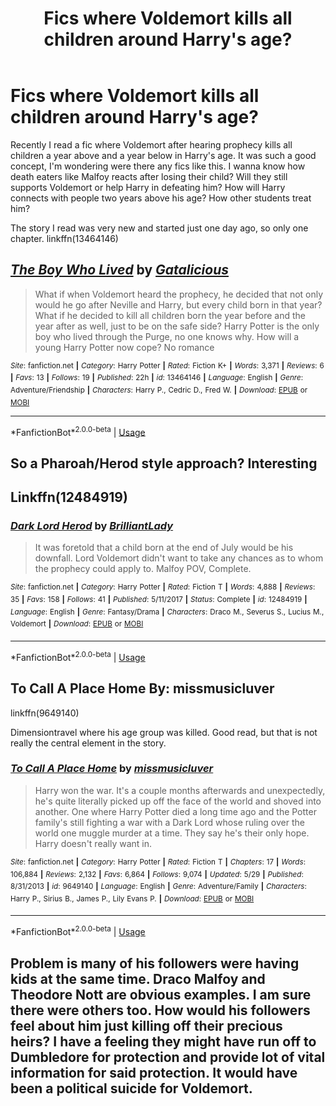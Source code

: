 #+TITLE: Fics where Voldemort kills all children around Harry's age?

* Fics where Voldemort kills all children around Harry's age?
:PROPERTIES:
:Author: kprasad13
:Score: 15
:DateUnix: 1577684519.0
:DateShort: 2019-Dec-30
:FlairText: Request
:END:
Recently I read a fic where Voldemort after hearing prophecy kills all children a year above and a year below in Harry's age. It was such a good concept, I'm wondering were there any fics like this. I wanna know how death eaters like Malfoy reacts after losing their child? Will they still supports Voldemort or help Harry in defeating him? How will Harry connects with people two years above his age? How other students treat him?

The story I read was very new and started just one day ago, so only one chapter. linkffn(13464146)


** [[https://www.fanfiction.net/s/13464146/1/][*/The Boy Who Lived/*]] by [[https://www.fanfiction.net/u/1992366/Gatalicious][/Gatalicious/]]

#+begin_quote
  What if when Voldemort heard the prophecy, he decided that not only would he go after Neville and Harry, but every child born in that year? What if he decided to kill all children born the year before and the year after as well, just to be on the safe side? Harry Potter is the only boy who lived through the Purge, no one knows why. How will a young Harry Potter now cope? No romance
#+end_quote

^{/Site/:} ^{fanfiction.net} ^{*|*} ^{/Category/:} ^{Harry} ^{Potter} ^{*|*} ^{/Rated/:} ^{Fiction} ^{K+} ^{*|*} ^{/Words/:} ^{3,371} ^{*|*} ^{/Reviews/:} ^{6} ^{*|*} ^{/Favs/:} ^{13} ^{*|*} ^{/Follows/:} ^{19} ^{*|*} ^{/Published/:} ^{22h} ^{*|*} ^{/id/:} ^{13464146} ^{*|*} ^{/Language/:} ^{English} ^{*|*} ^{/Genre/:} ^{Adventure/Friendship} ^{*|*} ^{/Characters/:} ^{Harry} ^{P.,} ^{Cedric} ^{D.,} ^{Fred} ^{W.} ^{*|*} ^{/Download/:} ^{[[http://www.ff2ebook.com/old/ffn-bot/index.php?id=13464146&source=ff&filetype=epub][EPUB]]} ^{or} ^{[[http://www.ff2ebook.com/old/ffn-bot/index.php?id=13464146&source=ff&filetype=mobi][MOBI]]}

--------------

*FanfictionBot*^{2.0.0-beta} | [[https://github.com/tusing/reddit-ffn-bot/wiki/Usage][Usage]]
:PROPERTIES:
:Author: FanfictionBot
:Score: 9
:DateUnix: 1577684527.0
:DateShort: 2019-Dec-30
:END:


** So a Pharoah/Herod style approach? Interesting
:PROPERTIES:
:Author: midasgoldentouch
:Score: 7
:DateUnix: 1577689935.0
:DateShort: 2019-Dec-30
:END:


** Linkffn(12484919)
:PROPERTIES:
:Author: 15_Redstones
:Score: 4
:DateUnix: 1577701318.0
:DateShort: 2019-Dec-30
:END:

*** [[https://www.fanfiction.net/s/12484919/1/][*/Dark Lord Herod/*]] by [[https://www.fanfiction.net/u/6872861/BrilliantLady][/BrilliantLady/]]

#+begin_quote
  It was foretold that a child born at the end of July would be his downfall. Lord Voldemort didn't want to take any chances as to whom the prophecy could apply to. Malfoy POV, Complete.
#+end_quote

^{/Site/:} ^{fanfiction.net} ^{*|*} ^{/Category/:} ^{Harry} ^{Potter} ^{*|*} ^{/Rated/:} ^{Fiction} ^{T} ^{*|*} ^{/Words/:} ^{4,888} ^{*|*} ^{/Reviews/:} ^{35} ^{*|*} ^{/Favs/:} ^{158} ^{*|*} ^{/Follows/:} ^{41} ^{*|*} ^{/Published/:} ^{5/11/2017} ^{*|*} ^{/Status/:} ^{Complete} ^{*|*} ^{/id/:} ^{12484919} ^{*|*} ^{/Language/:} ^{English} ^{*|*} ^{/Genre/:} ^{Fantasy/Drama} ^{*|*} ^{/Characters/:} ^{Draco} ^{M.,} ^{Severus} ^{S.,} ^{Lucius} ^{M.,} ^{Voldemort} ^{*|*} ^{/Download/:} ^{[[http://www.ff2ebook.com/old/ffn-bot/index.php?id=12484919&source=ff&filetype=epub][EPUB]]} ^{or} ^{[[http://www.ff2ebook.com/old/ffn-bot/index.php?id=12484919&source=ff&filetype=mobi][MOBI]]}

--------------

*FanfictionBot*^{2.0.0-beta} | [[https://github.com/tusing/reddit-ffn-bot/wiki/Usage][Usage]]
:PROPERTIES:
:Author: FanfictionBot
:Score: 4
:DateUnix: 1577701329.0
:DateShort: 2019-Dec-30
:END:


** To Call A Place Home By: missmusicluver

linkffn(9649140)

Dimensiontravel where his age group was killed. Good read, but that is not really the central element in the story.
:PROPERTIES:
:Author: CreswellD
:Score: 1
:DateUnix: 1577821541.0
:DateShort: 2019-Dec-31
:END:

*** [[https://www.fanfiction.net/s/9649140/1/][*/To Call A Place Home/*]] by [[https://www.fanfiction.net/u/3380788/missmusicluver][/missmusicluver/]]

#+begin_quote
  Harry won the war. It's a couple months afterwards and unexpectedly, he's quite literally picked up off the face of the world and shoved into another. One where Harry Potter died a long time ago and the Potter family's still fighting a war with a Dark Lord whose ruling over the world one muggle murder at a time. They say he's their only hope. Harry doesn't really want in.
#+end_quote

^{/Site/:} ^{fanfiction.net} ^{*|*} ^{/Category/:} ^{Harry} ^{Potter} ^{*|*} ^{/Rated/:} ^{Fiction} ^{T} ^{*|*} ^{/Chapters/:} ^{17} ^{*|*} ^{/Words/:} ^{106,884} ^{*|*} ^{/Reviews/:} ^{2,132} ^{*|*} ^{/Favs/:} ^{6,864} ^{*|*} ^{/Follows/:} ^{9,074} ^{*|*} ^{/Updated/:} ^{5/29} ^{*|*} ^{/Published/:} ^{8/31/2013} ^{*|*} ^{/id/:} ^{9649140} ^{*|*} ^{/Language/:} ^{English} ^{*|*} ^{/Genre/:} ^{Adventure/Family} ^{*|*} ^{/Characters/:} ^{Harry} ^{P.,} ^{Sirius} ^{B.,} ^{James} ^{P.,} ^{Lily} ^{Evans} ^{P.} ^{*|*} ^{/Download/:} ^{[[http://www.ff2ebook.com/old/ffn-bot/index.php?id=9649140&source=ff&filetype=epub][EPUB]]} ^{or} ^{[[http://www.ff2ebook.com/old/ffn-bot/index.php?id=9649140&source=ff&filetype=mobi][MOBI]]}

--------------

*FanfictionBot*^{2.0.0-beta} | [[https://github.com/tusing/reddit-ffn-bot/wiki/Usage][Usage]]
:PROPERTIES:
:Author: FanfictionBot
:Score: 2
:DateUnix: 1577821562.0
:DateShort: 2019-Dec-31
:END:


** Problem is many of his followers were having kids at the same time. Draco Malfoy and Theodore Nott are obvious examples. I am sure there were others too. How would his followers feel about him just killing off their precious heirs? I have a feeling they might have run off to Dumbledore for protection and provide lot of vital information for said protection. It would have been a political suicide for Voldemort.
:PROPERTIES:
:Author: albeva
:Score: -1
:DateUnix: 1577739629.0
:DateShort: 2019-Dec-31
:END:
